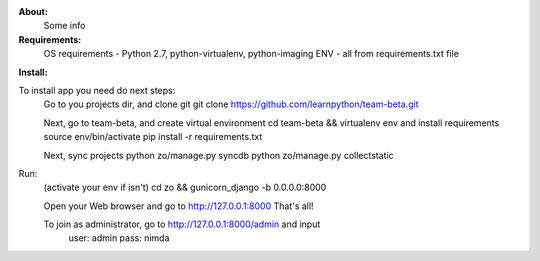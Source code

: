 **About:**
    Some info

**Requirements:**
    OS requirements - Python 2.7, python-virtualenv, python-imaging
    ENV - all from requirements.txt file

**Install:**

To install app you need do next steps:
    Go to you projects dir, and clone git
    git clone https://github.com/learnpython/team-beta.git

    Next, go to team-beta, and create virtual environment
    cd team-beta && virtualenv env
    and install requirements
    source env/bin/activate 
    pip install -r requirements.txt

    Next, sync projects
    python zo/manage.py syncdb
    python zo/manage.py collectstatic

Run:
    (activate your env if isn't)
    cd zo && gunicorn_django -b 0.0.0.0:8000
    
    Open your Web browser and go to http://127.0.0.1:8000
    That's all!
    
    To join as administrator, go to http://127.0.0.1:8000/admin and input 
        user: admin
        pass: nimda
